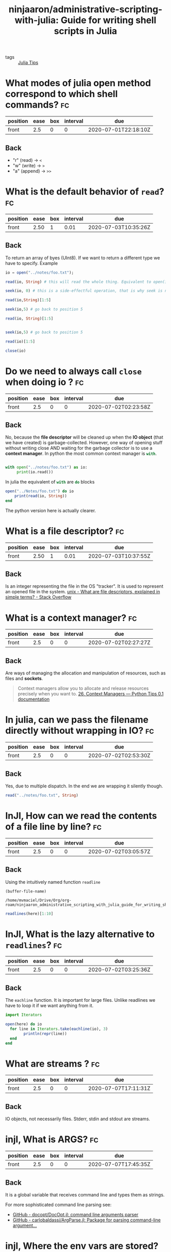 #+TITLE: ninjaaron/administrative-scripting-with-julia: Guide for writing shell scripts in Julia
#+ROAM_KEY: https://github.com/ninjaaron/administrative-scripting-with-julia

- tags :: [[file:20200518163106-julia_tips.org][Julia Tips]]


* What modes of julia open method correspond to which shell commands? :fc:
:PROPERTIES:
:FC_CREATED: 2020-07-01T22:18:10Z
:FC_TYPE:  normal
:ID:       12bfc303-9d42-4a07-9b84-325e5402a386
:END:
:REVIEW_DATA:
| position | ease | box | interval | due                  |
|----------+------+-----+----------+----------------------|
| front    |  2.5 |   0 |        0 | 2020-07-01T22:18:10Z |
:END:

** Back
- "r" (read) \(\rightarrow\)  ~<~
- "w" (write) \(\rightarrow\)  ~>~
- "a" (append) \( \rightarrow \) ~>>~

* What is the default behavior of ~read~? :fc:
:PROPERTIES:
:FC_CREATED: 2020-07-02T01:00:46Z
:FC_TYPE:  normal
:ID:       130e6060-e667-4a27-b5cc-176bcf717f3e
:END:
:REVIEW_DATA:
| position | ease | box | interval | due                  |
|----------+------+-----+----------+----------------------|
| front    | 2.50 |   1 |     0.01 | 2020-07-03T10:35:26Z |
:END:

** Back
To return an array of byes (UInt8). If we want to return a different type we have to specify. Example

#+BEGIN_SRC julia :results output
io = open("../notes/foo.txt");

read(io, String) # this will read the whole thing. Equivalent to open(io->read(io, args...), filename).

seek(io, 0) # this is a side-effectful operation, that is why seek is needed to go back to the beginning of the file (position 0)

read(io,String)[1:5]

seek(io,5) # go back to position 5

read(io, String)[1:5]


seek(io,5) # go back to position 5

read(io)[1:5]

close(io)

#+END_SRC

#+RESULTS:
#+begin_example
IOStream(<file ../notes/foo.txt>)
"The basics of working with files in Julia are not much different from other programming languages. There is an open method which takes then name of the file as a string and a mode argument, and returns an IO instance. The modes you'll most often be using are \"r\", \"w\" and \"a\", for read, write and append. These correspond to <, > and >> in the shell. \"r\" is the default.\n"
IOStream(<file ../notes/foo.txt>)
"The b"
IOStream(<file ../notes/foo.txt>)
"asics"
IOStream(<file ../notes/foo.txt>)
5-element Array{UInt8,1}:
 0x61
 0x73
 0x69
 0x63
 0x73
#+end_example

* Do we need to always call ~close~ when doing io ? :fc:
:PROPERTIES:
:FC_CREATED: 2020-07-02T02:23:58Z
:FC_TYPE:  normal
:ID:       ba8f94fb-85ba-428c-ac68-40a7ac55d661
:END:
:REVIEW_DATA:
| position | ease | box | interval | due                  |
|----------+------+-----+----------+----------------------|
| front    |  2.5 |   0 |        0 | 2020-07-02T02:23:58Z |
:END:

** Back
No, because the *file descriptor* will be cleaned up when the *IO object* (that we have created) is garbage-collected. However, one way of opening stuff without writing close AND waiting for the garbage collector is to use a *context manager*. In python the most common context manager is src_python[:exports code]{with}.

#+BEGIN_SRC python :results output

with open("../notes/foo.txt") as io:
     print(io.read())

#+END_SRC

#+RESULTS:
: The basics of working with files in Julia are not much different from other programming languages. There is an open method which takes then name of the file as a string and a mode argument, and returns an IO instance. The modes you'll most often be using are "r", "w" and "a", for read, write and append. These correspond to <, > and >> in the shell. "r" is the default.
:

In julia the equivalent of src_python[:exports code]{with} are src_julia[]{do} blocks

#+BEGIN_SRC julia :results output
open("../Notes/foo.txt") do io
    print(read(io, String))
end
#+END_SRC

#+RESULTS:
: The basics of working with files in Julia are not much different from other programming languages. There is an open method which takes then name of the file as a string and a mode argument, and returns an IO instance. The modes you'll most often be using are "r", "w" and "a", for read, write and append. These correspond to <, > and >> in the shell. "r" is the default.


The python version here is actually clearer.


* What is a file descriptor? :fc:
:PROPERTIES:
:FC_CREATED: 2020-07-02T02:27:43Z
:FC_TYPE:  normal
:ID:       00a64ad4-7ff0-4899-b2fc-e777c7587afd
:END:
:REVIEW_DATA:
| position | ease | box | interval | due                  |
|----------+------+-----+----------+----------------------|
| front    | 2.50 |   1 |     0.01 | 2020-07-03T10:37:55Z |
:END:

** Back

Is an integer representing the file in the OS "tracker". It is used to represent an opened file in the system.
[[https://stackoverflow.com/questions/5256599/what-are-file-descriptors-explained-in-simple-terms][unix - What are file descriptors, explained in simple terms? - Stack Overflow]]

* What is a context manager? :fc:
:PROPERTIES:
:FC_CREATED: 2020-07-02T02:27:27Z
:FC_TYPE:  normal
:ID:       3b4e188c-6f73-4a3d-ab8c-8490b026b096
:END:
:REVIEW_DATA:
| position | ease | box | interval | due                  |
|----------+------+-----+----------+----------------------|
| front    |  2.5 |   0 |        0 | 2020-07-02T02:27:27Z |
:END:

** Back
Are ways of managing the allocation and manipulation of resources, such as files and *sockets*.
#+begin_quote
Context managers allow you to allocate and release resources precisely when you want to. [[https://book.pythontips.com/en/latest/context_managers.html][26. Context Managers — Python Tips 0.1 documentation]]
#+end_quote

* In julia, can we pass the filename directly without wrapping in IO? :fc:
:PROPERTIES:
:FC_CREATED: 2020-07-02T02:53:30Z
:FC_TYPE:  normal
:ID:       42c96578-3220-43dd-8f9c-fc378f074d83
:END:
:REVIEW_DATA:
| position | ease | box | interval | due                  |
|----------+------+-----+----------+----------------------|
| front    |  2.5 |   0 |        0 | 2020-07-02T02:53:30Z |
:END:
** Back

Yes, due to multiple dispatch. In the end we are wrapping it silently though.

#+BEGIN_SRC julia :results output
read("../notes/foo.txt", String)
#+END_SRC

#+RESULTS:
: "The basics of working with files in Julia are not much different from other programming languages. There is an open method which takes then name of the file as a string and a mode argument, and returns an IO instance. The modes you'll most often be using are \"r\", \"w\" and \"a\", for read, write and append. These correspond to <, > and >> in the shell. \"r\" is the default.\n"

* InJl, How can we read the contents of a file line by line? :fc:
:PROPERTIES:
:FC_CREATED: 2020-07-02T03:05:57Z
:FC_TYPE:  normal
:ID:       d3aa9815-0cf8-45db-a772-aa46947efafd
:END:
:REVIEW_DATA:
| position | ease | box | interval | due                  |
|----------+------+-----+----------+----------------------|
| front    |  2.5 |   0 |        0 | 2020-07-02T03:05:57Z |
:END:

** Back
Using the intuitively named function src_julia[:export code ]{readline}

#+name: block-1
#+BEGIN_SRC elisp
(buffer-file-name)
#+END_SRC

#+RESULTS: block-1
: /home/mvmaciel/Drive/Org/org-roam/ninjaaron_administrative_scripting_with_julia_guide_for_writing_shell_scripts_in_julia.org


#+BEGIN_SRC julia :results output  :var here=block-1
readlines(here)[1:10]
#+END_SRC

#+RESULTS:
#+begin_example
"/home/mvmaciel/Drive/Org/org-roam/ninjaaron_administrative_scripting_with_julia_guide_for_writing_shell_scripts_in_julia.org"
10-element Array{String,1}:
 "#+TITLE: ninjaaron/administrative-scripting-with-julia: Guide for writing shell scripts in Julia"
 "#+ROAM_KEY: https://github.com/ninjaaron/administrative-scripting-with-julia"
 ""
 "* What modes of julia open method correspond to which shell commands? :fc:"
 ":PROPERTIES:"
 ":FC_CREATED: 2020-07-01T22:18:10Z"
 ":FC_TYPE:  normal"
 ":ID:       12bfc303-9d42-4a07-9b84-325e5402a386"
 ":END:"
 ":REVIEW_DATA:"
#+end_example


* InJl, What is the lazy alternative to ~readlines~? :fc:
:PROPERTIES:
:FC_CREATED: 2020-07-02T03:25:36Z
:FC_TYPE:  normal
:ID:       979f9a2d-e701-4eb6-85ec-c4f215d7146e
:END:
:REVIEW_DATA:
| position | ease | box | interval | due                  |
|----------+------+-----+----------+----------------------|
| front    |  2.5 |   0 |        0 | 2020-07-02T03:25:36Z |
:END:

** Back
The src_julia[:export code]{eachline} function. It is important for large files. Unlike readlines we have to loop it if we want anything from it.

#+BEGIN_SRC julia :results output :var here=block-1
import Iterators

open(here) do io
  for line in Iterators.take(eachline(io), 3)
        println(repr(line))
  end
end
#+END_SRC

#+RESULTS:
: "/home/mvmaciel/Drive/Org/org-roam/ninjaaron_administrative_scripting_with_julia_guide_for_writing_shell_scripts_in_julia.org"
: "#+TITLE: ninjaaron/administrative-scripting-with-julia: Guide for writing shell scripts in Julia"
: "#+ROAM_KEY: https://github.com/ninjaaron/administrative-scripting-with-julia"
: ""


* What are streams ? :fc:
:PROPERTIES:
:FC_CREATED: 2020-07-07T17:11:31Z
:FC_TYPE:  normal
:ID:       f0360575-b377-420b-9f13-d216f4a5d6ef
:END:
:REVIEW_DATA:
| position | ease | box | interval | due                  |
|----------+------+-----+----------+----------------------|
| front    |  2.5 |   0 |        0 | 2020-07-07T17:11:31Z |
:END:

** Back
IO objects, not necessarily files. Stderr, stdin and stdout are streams. 



* injl, What is ARGS? :fc:
:PROPERTIES:
:FC_CREATED: 2020-07-07T17:45:35Z
:FC_TYPE:  normal
:ID:       74d50d3f-2e81-4ab7-84b3-1d2eb20f0cdb
:END:
:REVIEW_DATA:
| position | ease | box | interval | due                  |
|----------+------+-----+----------+----------------------|
| front    |  2.5 |   0 |        0 | 2020-07-07T17:45:35Z |
:END:
** Back
It is a global variable that receives command line and types them as strings.

For more sophisticated command line parsing see:
- [[https://github.com/docopt/DocOpt.jl][GitHub - docopt/DocOpt.jl: command line arguments parser]]
- [[https://github.com/carlobaldassi/ArgParse.jl][GitHub - carlobaldassi/ArgParse.jl: Package for parsing command-line argument...]]


* injl, Where the env vars are stored? :fc:
:PROPERTIES:
:FC_CREATED: 2020-07-07T17:49:58Z
:FC_TYPE:  normal
:ID:       a662b421-8d61-42b9-827e-c00986033e8c
:END:
:REVIEW_DATA:
| position | ease | box | interval | due                  |
|----------+------+-----+----------+----------------------|
| front    |  2.5 |   0 |        0 | 2020-07-07T17:49:58Z |
:END:

** Back
In the global variable src_julia[:export code]{ENV::Dict}.

#+BEGIN_SRC julia :results output
print(ENV)
#+END_SRC

#+RESULTS:
#+begin_example
SHELL=/bin/bash
SESSION_MANAGER=local/mvmaciel-Inspiron-5557:@/tmp/.ICE-unix/1979,unix/mvmaciel-Inspiron-5557:/tmp/.ICE-unix/1979
CAML_LD_LIBRARY_PATH=/home/mvmaciel/.opam/default/lib/stublibs:/usr/local/lib/ocaml/4.05.0/stublibs:/usr/lib/ocaml/stublibs
OCAML_TOPLEVEL_PATH=/home/mvmaciel/.opam/default/lib/toplevel
COLORTERM=truecolor
XDG_CONFIG_DIRS=/etc/xdg/xdg-ubuntu:/etc/xdg
XDG_MENU_PREFIX=gnome-
GNOME_DESKTOP_SESSION_ID=this-is-deprecated
GTK_IM_MODULE=ibus
CONDA_EXE=/home/mvmaciel/anaconda3/bin/conda
_CE_M=
MATHEMATICA_HOME=/usr/local/Wolfram/WolframEngine/12.0
QT4_IM_MODULE=ibus
MANDATORY_PATH=/usr/share/gconf/ubuntu.mandatory.path
LC_ADDRESS=pt_BR.UTF-8
GNOME_SHELL_SESSION_MODE=ubuntu
LC_NAME=pt_BR.UTF-8
SSH_AUTH_SOCK=/run/user/1000/keyring/ssh
XMODIFIERS=@im=ibus
HOMEBREW_PREFIX=/home/linuxbrew/.linuxbrew
DESKTOP_SESSION=ubuntu
LC_MONETARY=pt_BR.UTF-8
SSH_AGENT_PID=1883
GTK_MODULES=gail:atk-bridge
PWD=/home/mvmaciel/Drive/Org/org-roam-mvm
XDG_SESSION_DESKTOP=ubuntu
LOGNAME=mvmaciel
XDG_SESSION_TYPE=x11
CONDA_PREFIX=/home/mvmaciel/anaconda3
MANPATH=/home/linuxbrew/.linuxbrew/share/man:/home/linuxbrew/.linuxbrew/share/man:::/home/mvmaciel/.opam/default/man
GPG_AGENT_INFO=/run/user/1000/gnupg/S.gpg-agent:0:1
_=/usr/local/bin/julia
XAUTHORITY=/run/user/1000/gdm/Xauthority
OPAM_SWITCH_PREFIX=/home/mvmaciel/.opam/default
WINDOWPATH=2
HOME=/home/mvmaciel
USERNAME=mvmaciel
IM_CONFIG_PHASE=1
LC_PAPER=pt_BR.UTF-8
LANG=en_US.UTF-8
LS_COLORS=rs=0:di=01;34:ln=01;36:mh=00:pi=40;33:so=01;35:do=01;35:bd=40;33;01:cd=40;33;01:or=40;31;01:mi=00:su=37;41:sg=30;43:ca=30;41:tw=30;42:ow=34;42:st=37;44:ex=01;32:*.tar=01;31:*.tgz=01;31:*.arc=01;31:*.arj=01;31:*.taz=01;31:*.lha=01;31:*.lz4=01;31:*.lzh=01;31:*.lzma=01;31:*.tlz=01;31:*.txz=01;31:*.tzo=01;31:*.t7z=01;31:*.zip=01;31:*.z=01;31:*.dz=01;31:*.gz=01;31:*.lrz=01;31:*.lz=01;31:*.lzo=01;31:*.xz=01;31:*.zst=01;31:*.tzst=01;31:*.bz2=01;31:*.bz=01;31:*.tbz=01;31:*.tbz2=01;31:*.tz=01;31:*.deb=01;31:*.rpm=01;31:*.jar=01;31:*.war=01;31:*.ear=01;31:*.sar=01;31:*.rar=01;31:*.alz=01;31:*.ace=01;31:*.zoo=01;31:*.cpio=01;31:*.7z=01;31:*.rz=01;31:*.cab=01;31:*.wim=01;31:*.swm=01;31:*.dwm=01;31:*.esd=01;31:*.jpg=01;35:*.jpeg=01;35:*.mjpg=01;35:*.mjpeg=01;35:*.gif=01;35:*.bmp=01;35:*.pbm=01;35:*.pgm=01;35:*.ppm=01;35:*.tga=01;35:*.xbm=01;35:*.xpm=01;35:*.tif=01;35:*.tiff=01;35:*.png=01;35:*.svg=01;35:*.svgz=01;35:*.mng=01;35:*.pcx=01;35:*.mov=01;35:*.mpg=01;35:*.mpeg=01;35:*.m2v=01;35:*.mkv=01;35:*.webm=01;35:*.ogm=01;35:*.mp4=01;35:*.m4v=01;35:*.mp4v=01;35:*.vob=01;35:*.qt=01;35:*.nuv=01;35:*.wmv=01;35:*.asf=01;35:*.rm=01;35:*.rmvb=01;35:*.flc=01;35:*.avi=01;35:*.fli=01;35:*.flv=01;35:*.gl=01;35:*.dl=01;35:*.xcf=01;35:*.xwd=01;35:*.yuv=01;35:*.cgm=01;35:*.emf=01;35:*.ogv=01;35:*.ogx=01;35:*.aac=00;36:*.au=00;36:*.flac=00;36:*.m4a=00;36:*.mid=00;36:*.midi=00;36:*.mka=00;36:*.mp3=00;36:*.mpc=00;36:*.ogg=00;36:*.ra=00;36:*.wav=00;36:*.oga=00;36:*.opus=00;36:*.spx=00;36:*.xspf=00;36:
XDG_CURRENT_DESKTOP=ubuntu:GNOME
VTE_VERSION=5802
CONDA_PROMPT_MODIFIER=(base)
GNOME_TERMINAL_SCREEN=/org/gnome/Terminal/screen/a52f30f8_aa42_4497_8b23_5e590733d817
INVOCATION_ID=40ec56f7c59b436996818c4bc6fe96eb
MANAGERPID=1446
CLUTTER_IM_MODULE=ibus
INFOPATH=/home/linuxbrew/.linuxbrew/share/info:/home/linuxbrew/.linuxbrew/share/info:
LESSCLOSE=/usr/bin/lesspipe %s %s
XDG_SESSION_CLASS=user
TERM=dumb
LC_IDENTIFICATION=pt_BR.UTF-8
_CE_CONDA=
DEFAULTS_PATH=/usr/share/gconf/ubuntu.default.path
LESSOPEN=| /usr/bin/lesspipe %s
USER=mvmaciel
GNOME_TERMINAL_SERVICE=:1.391
HOMEBREW_CELLAR=/home/linuxbrew/.linuxbrew/Cellar
CONDA_SHLVL=1
DISPLAY=:0
SHLVL=1
LC_TELEPHONE=pt_BR.UTF-8
QT_IM_MODULE=ibus
HOMEBREW_REPOSITORY=/home/linuxbrew/.linuxbrew/Homebrew
LC_MEASUREMENT=pt_BR.UTF-8
CONDA_PYTHON_EXE=/home/mvmaciel/anaconda3/bin/python
LC_CTYPE=pt_BR.UTF-8
XDG_RUNTIME_DIR=/run/user/1000
CONDA_DEFAULT_ENV=base
LC_TIME=pt_BR.UTF-8
JOURNAL_STREAM=9:41975
XDG_DATA_DIRS=/usr/share/ubuntu:/usr/local/share/:/usr/share/:/var/lib/snapd/desktop
PATH=/home/mvmaciel/anaconda3/bin:/home/mvmaciel/anaconda3/condabin:/home/mvmaciel/.opam/default/bin:/home/linuxbrew/.linuxbrew/bin:/home/linuxbrew/.linuxbrew/sbin:/home/linuxbrew/.linuxbrew/bin:/home/linuxbrew/.linuxbrew/sbin:/home/mvmaciel/.local/bin:/usr/local/sbin:/usr/local/bin:/usr/sbin:/usr/bin:/sbin:/bin:/usr/games:/usr/local/games:/snap/bin:~/.cabal/bin/idris:~/joker-0.14.0-linux-amd64/joker
GDMSESSION=ubuntu
DBUS_SESSION_BUS_ADDRESS=unix:path=/run/user/1000/bus
LC_NUMERIC=pt_BR.UTF-8
OPENBLAS_MAIN_FREE=1
#+end_example



* injl, How do we get the  path to current working directory? :fc:
:PROPERTIES:
:FC_CREATED: 2020-07-07T18:01:57Z
:FC_TYPE:  normal
:ID:       0bc8686a-600c-4d26-865b-d50d65913f99
:END:
:REVIEW_DATA:
| position | ease | box | interval | due                  |
|----------+------+-----+----------+----------------------|
| front    |  2.5 |   0 |        0 | 2020-07-07T18:01:57Z |
:END:

** Back
With src_julia[:export code]{pwd()}.

#+BEGIN_SRC julia :results output
@doc pwd

#+END_SRC

#+RESULTS:
#+begin_example
  pwd() -> AbstractString

  Get the current working directory.

  Examples
  ≡≡≡≡≡≡≡≡≡≡

  julia> pwd()
  "/home/JuliaUser"

  julia> cd("/home/JuliaUser/Projects/julia")

  julia> pwd()
  "/home/JuliaUser/Projects/julia"
#+end_example



* injl, How do we get the only the name of the working directory? :fc:
:PROPERTIES:
:FC_CREATED: 2020-07-07T18:04:56Z
:FC_TYPE:  normal
:ID:       e83a056c-3cab-400b-bccb-8e9ce3ec14d3
:END:
:REVIEW_DATA:
| position | ease | box | interval | due                  |
|----------+------+-----+----------+----------------------|
| front    |  2.5 |   0 |        0 | 2020-07-07T18:04:56Z |
:END:

** Back
src_julia[:export code]{basename}.
For the basename name of the *current* working dir use src_julia[:export code]{pwd() |> basename}.


* injl, How do we get only the path above the tree of the pwd ? :fc:
:PROPERTIES:
:FC_CREATED: 2020-07-07T18:09:15Z
:FC_TYPE:  normal
:ID:       9286c498-424d-4675-bf6d-b67629f08b7d
:END:
:REVIEW_DATA:
| position | ease | box | interval | due                  |
|----------+------+-----+----------+----------------------|
| front    |  2.5 |   0 |        0 | 2020-07-07T18:09:15Z |
:END:

** Back
With the src_julia[:export code]{dirname} function.

#+BEGIN_SRC julia :results output
pwd() |> dirname
#+END_SRC

#+RESULTS:
: "/home/mvmaciel/Drive/Org"

src_julia[:export code]{splitdir} and
src_julia[:export code]{joinpath}
src_julia[:export code]{splithpath}
src_julia[:export code]{splitext}
src_julia[:export code]{readdir}
src_julia[:export code]{walkdir} are related functions.

* injl, How one may capture the output of an external process? :fc:
:PROPERTIES:
:FC_CREATED: 2020-07-07T18:36:00Z
:FC_TYPE:  normal
:ID:       835cb16a-c687-440c-90e9-88e24084189d
:END:
:REVIEW_DATA:
| position | ease | box | interval | due                  |
|----------+------+-----+----------+----------------------|
| front    |  2.5 |   0 |        0 | 2020-07-07T18:36:00Z |
:END:

- source ::  [[https://docs.julialang.org/en/v1/manual/running-external-programs/][Running External Programs · The Julia Language]]

** Back

using the src_julia[:export]{read} proc.
#+BEGIN_SRC julia :results output


split(read(`ls`, String), "\n")[1:5]
#+END_SRC

#+RESULTS:
: 5-element Array{SubString{String},1}:
:  "182_zettelkasten_learning_method_simply_explained_youtube.org"
:  "20200516144415-doom_emacs.org"
:  "20200516152708-programming.org"
:  "20200516152744-learning_emacs.org"
:  "20200517144603-org_bibliographic_management.org"

An equivalent would be:

#+BEGIN_SRC julia :results output
readlines(`ls`)[1:5]
#+END_SRC

#+RESULTS:
: 5-element Array{String,1}:
:  "182_zettelkasten_learning_method_simply_explained_youtube.org"
:  "20200516144415-doom_emacs.org"
:  "20200516152708-programming.org"
:  "20200516152744-learning_emacs.org"
:  "20200517144603-org_bibliographic_management.org"

* Does jl run bash when we use `run`? :fc:
:PROPERTIES:
:FC_CREATED: 2020-07-07T18:44:09Z
:FC_TYPE:  normal
:ID:       0388cffd-f095-435c-88bc-7115fb4481ba
:END:
:REVIEW_DATA:
| position | ease | box | interval | due                  |
|----------+------+-----+----------+----------------------|
| front    |  2.5 |   0 |        0 | 2020-07-07T18:44:09Z |
:END:
** Back
Nope.
#+begin_quote
In Julia, commands never get a shell. As far as I know, the only way to give a command a shell would be to do so explicitly, something like bash -c echo "my injection vulnerability", but you really don't need a shell, so that's fine. What Julia's command literals do is pass the string to a parser for a shell-like mini-language, which converts the command into a vector of strings--which will ultimately be handed to one of the OS's exec family of functions--on *nix. I don't know how these things happen on Windows.

The result is that running commands in Julia is safe and secure by default because the shell never has the chance to do horrible things with user input.
#+end_quote

* injl, How to run cmd with sequences of interpolations ? :fc:
:PROPERTIES:
:FC_CREATED: 2020-07-07T19:17:09Z
:FC_TYPE:  normal
:ID:       b5442312-eaab-4372-9e5a-938b5f16f040
:END:
:REVIEW_DATA:
| position | ease | box | interval | due                  |
|----------+------+-----+----------+----------------------|
| front    |  2.5 |   0 |        0 | 2020-07-07T19:17:09Z |
:END:
** Back
Using normal string interpolation. The cool thing is how we can create cartesian products of names.


#+BEGIN_SRC julia :results output


`./file$(1:10).png`

words = ["foo", "bar", "baz"];
numbers = 1:3;

`$words$numbers`

#+END_SRC

#+RESULTS:
: `./file1.png ./file2.png ./file3.png ./file4.png ./file5.png ./file6.png ./file7.png ./file8.png ./file9.png ./file10.png`
: 3-element Array{String,1}:
:  "foo"
:  "bar"
:  "baz"
: 1:3
: `foo1 foo2 foo3 bar1 bar2 bar3 baz1 baz2 baz3`

#+BEGIN_SRC  julia :results output

(readlines(`echo ./file$(1:5)`))
#+END_SRC

#+RESULTS:
: 1-element Array{String,1}:
:  "./file1 ./file2 ./file3 ./file4 ./file5"
